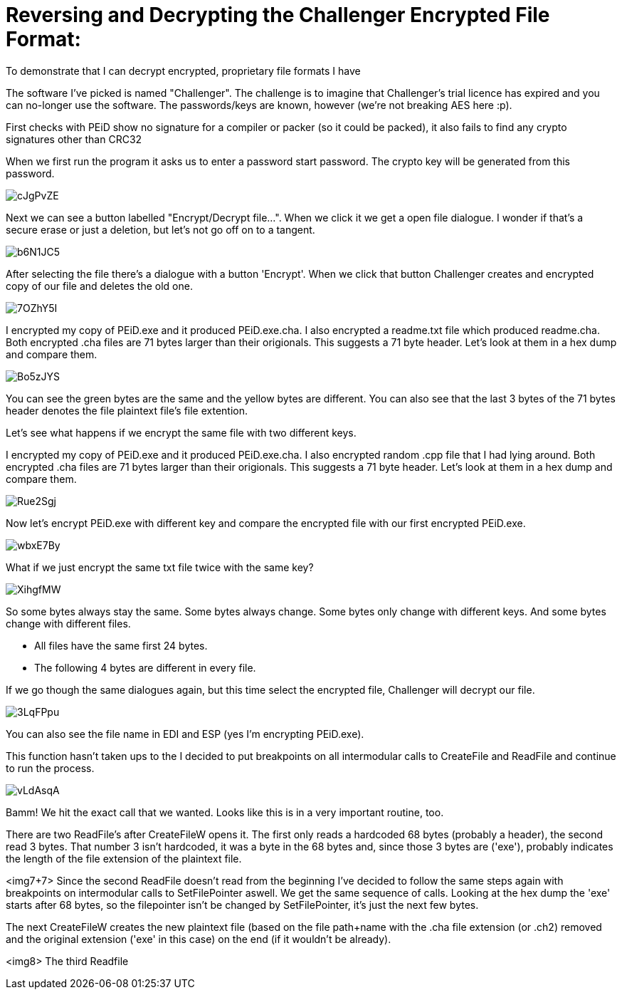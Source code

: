 = Reversing and Decrypting the Challenger Encrypted File Format:

To demonstrate that I can decrypt encrypted, proprietary file formats I have 


The software I've picked is named "Challenger". The challenge is to imagine that Challenger's trial licence has expired and you can no-longer use the software. The passwords/keys are known, however (we're not breaking AES here :p).


First checks with PEiD show no signature for a compiler or packer (so it could be packed), it also fails to find any crypto signatures other than CRC32


When we first run the program it asks us to enter a password start password. The crypto key will be generated from this password.

image::http://i.imgur.com/cJgPvZE.png[]

Next we can see a button labelled "Encrypt/Decrypt file...". When we click it we get a open file dialogue. I wonder if that's a secure erase or just a deletion, but let's not go off on to a tangent.

image::http://i.imgur.com/b6N1JC5.png[]

After selecting the file there's a dialogue with a button 'Encrypt'. When we click that button Challenger creates and encrypted copy of our file and deletes the old one.

image::http://i.imgur.com/7OZhY5I.png[]


I encrypted my copy of PEiD.exe and it produced PEiD.exe.cha. I also encrypted a  readme.txt file which produced readme.cha. Both encrypted .cha files are 71 bytes larger than their origionals. This suggests a 71 byte header. Let's look at them in a hex dump and compare them.

image::http://i.imgur.com/Bo5zJYS.png[]

You can see the green bytes are the same and the yellow bytes are different. You can also see that the last 3 bytes of the 71 bytes header denotes the file plaintext file's file extention.

Let's see what happens if we encrypt the same file with two different keys.






I encrypted my copy of PEiD.exe and it produced PEiD.exe.cha. I also encrypted random .cpp file that I had lying around. Both encrypted .cha files are 71 bytes larger than their origionals. This suggests a 71 byte header. Let's look at them in a hex dump and compare them.

image::http://i.imgur.com/Rue2Sgj.png[]

Now let's encrypt PEiD.exe with different key and compare the encrypted file with our first encrypted PEiD.exe.

image::http://i.imgur.com/wbxE7By.png[]

What if we just encrypt the same txt file twice with the same key?

image::http://i.imgur.com/XihgfMW.png[]

So some bytes always stay the same. Some bytes always change. Some bytes only change with different keys. And some bytes change with different files.

* All files have the same first 24 bytes.
* The following 4 bytes are different in every file.



If we go though the same dialogues again, but this time select the encrypted file, Challenger will decrypt our file.


image::http://i.imgur.com/3LqFPpu.png[]

You can also see the file name in EDI and ESP (yes I'm encrypting PEiD.exe).

This function hasn't taken ups to the  I decided to put breakpoints on all intermodular calls to CreateFile and ReadFile and continue to run the process.

image::http://i.imgur.com/vLdAsqA.png[]

Bamm! We hit the exact call that we wanted. Looks like this is in a very important routine, too.

There are two ReadFile's after CreateFileW opens it. The first only reads a hardcoded 68 bytes (probably a header), the second read 3 bytes. That number 3 isn't hardcoded, it was a byte in the 68 bytes and, since those 3 bytes are ('exe'), probably indicates the length of the file extension of the plaintext file.

<img7+7>
Since the second ReadFile doesn't read from the beginning I've decided to follow the same steps again with breakpoints on intermodular calls to SetFilePointer aswell. We get the same sequence of calls. Looking at the hex dump the 'exe' starts after 68 bytes, so the filepointer isn't be changed by SetFilePointer, it's just the next few bytes.


The next CreateFileW creates the new plaintext file (based on the file path+name with the .cha file extension (or .ch2) removed and the original extension ('exe' in this case) on the end (if it wouldn't be already).

<img8>
The third Readfile 


